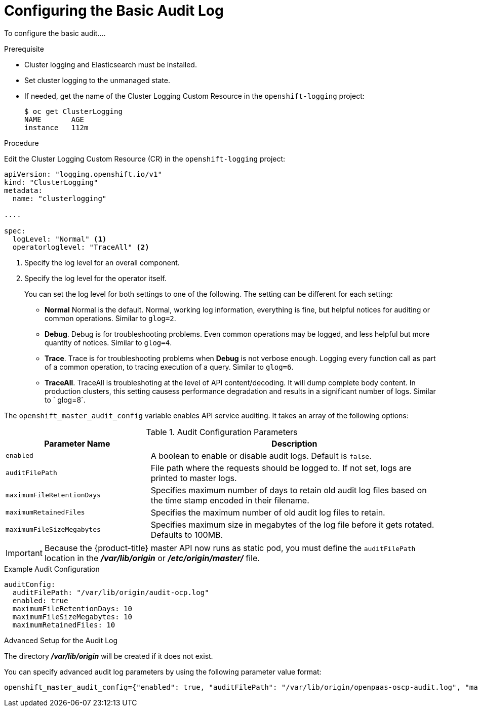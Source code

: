 // Module included in the following assemblies:
//
// * nodes/nodes-audit-log.adoc

[id="nodes-nodes-audit-log-basic-config-{context}"]
= Configuring the Basic Audit Log


To configure the basic audit....

//This is a best guess attempt inspired by https://github.com/openshift/api/pull/279

.Prerequisite

* Cluster logging and Elasticsearch must be installed.

* Set cluster logging to the unmanaged state.

* If needed, get the name of the Cluster Logging Custom Resource in the `openshift-logging` project:
+
----
$ oc get ClusterLogging
NAME       AGE
instance   112m
----

.Procedure

Edit the Cluster Logging Custom Resource (CR) in the `openshift-logging` project: 

[source,yaml]
----
apiVersion: "logging.openshift.io/v1"
kind: "ClusterLogging"
metadata:
  name: "clusterlogging"

....

spec:
  logLevel: "Normal" <1>
  operatorloglevel: "TraceAll" <2>
----
<1> Specify the log level for an overall component.  
<2> Specify the log level for the operator itself.
+
You can set the log level for both settings to one of the following. The setting can be different for each setting:
+
* *Normal* Normal is the default.  Normal, working log information, everything is fine, but helpful notices for auditing or common operations. Similar to `glog=2`.
* *Debug*. Debug is for troubleshooting problems. Even common operations may be logged, and less helpful but more quantity of notices.  Similar to `glog=4`.
* *Trace*. Trace is for troubleshooting problems when *Debug* is not verbose enough. Logging every function call as part of a common operation, to tracing execution of a query.  Similar to `glog=6`.
* *TraceAll*. TraceAll is troubleshoting at the level of API content/decoding.  It will dump complete body content. In production clusters, this setting causess performance degradation and results in a significant number of logs.
Similar to ` glog=8`.


//Can we still set these?
The `openshift_master_audit_config` variable enables API service auditing. It
takes an array of the following options:

.Audit Configuration Parameters
[cols="3a,6a",options="header"]
|===

| Parameter Name | Description

|`enabled`
|A boolean to enable or disable audit logs. Default is `false`.

|`auditFilePath`
|File path where the requests should be logged to. If not set, logs are printed
to master logs.

|`maximumFileRetentionDays`
|Specifies maximum number of days to retain old audit log files based on the time
stamp encoded in their filename.

|`maximumRetainedFiles`
|Specifies the maximum number of old audit log files to retain.

|`maximumFileSizeMegabytes`
|Specifies maximum size in megabytes of the log file before it gets rotated.
Defaults to 100MB.
|===

[IMPORTANT]
====
Because the {product-title} master API now runs as static pod, you must define
the `auditFilePath` location in the *_/var/lib/origin_* or *_/etc/origin/master/_* file.
====

.Example Audit Configuration
----
auditConfig:
  auditFilePath: "/var/lib/origin/audit-ocp.log"
  enabled: true
  maximumFileRetentionDays: 10
  maximumFileSizeMegabytes: 10
  maximumRetainedFiles: 10
----

.Advanced Setup for the Audit Log

The directory *_/var/lib/origin_* will be created if it does not exist.

You can specify advanced audit log parameters by using the following parameter
value format:

----
openshift_master_audit_config={"enabled": true, "auditFilePath": "/var/lib/origin/openpaas-oscp-audit.log", "maximumFileRetentionDays": 14, "maximumFileSizeMegabytes": 500, "maximumRetainedFiles": 5}
----


